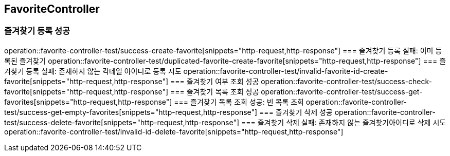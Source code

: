 == FavoriteController

=== 즐겨찾기 등록 성공
operation::favorite-controller-test/success-create-favorite[snippets="http-request,http-response"]
=== 즐겨찾기 등록 실패: 이미 등록된 즐겨찾기
operation::favorite-controller-test/duplicated-favorite-create-favorite[snippets="http-request,http-response"]
=== 즐겨찾기 등록 실패: 존재하지 않는 칵테일 아이디로 등록 시도
operation::favorite-controller-test/invalid-favorite-id-create-favorite[snippets="http-request,http-response"]
=== 즐겨찾기 여부 조회 성공
operation::favorite-controller-test/success-check-favorite[snippets="http-request,http-response"]
=== 즐겨찾기 목록 조회 성공
operation::favorite-controller-test/success-get-favorites[snippets="http-request,http-response"]
=== 즐겨찾기 목록 조회 성공: 빈 목록 조회
operation::favorite-controller-test/success-get-empty-favorites[snippets="http-request,http-response"]
=== 즐겨찾기 삭제 성공
operation::favorite-controller-test/success-delete-favorite[snippets="http-request,http-response"]
=== 즐겨찾기 삭제 실패: 존재하지 않는 즐겨찾기아이디로 삭제 시도
operation::favorite-controller-test/invalid-id-delete-favorite[snippets="http-request,http-response"]
